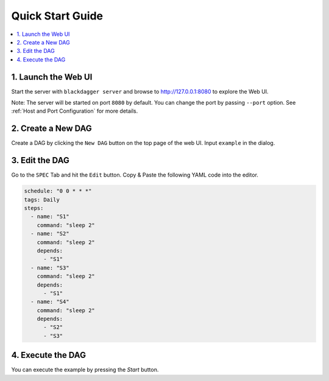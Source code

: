 Quick Start Guide
=================

.. contents::
    :local:

1. Launch the Web UI
---------------------

Start the server with ``blackdagger server`` and browse to http://127.0.0.1:8080 to explore the Web UI.

Note: The server will be started on port ``8080`` by default. You can change the port by passing ``--port`` option. See :ref:`Host and Port Configuration` for more details.

2. Create a New DAG
-------------------

Create a DAG by clicking the ``New DAG`` button on the top page of the web UI. Input ``example`` in the dialog.

3. Edit the DAG
---------------

Go to the ``SPEC`` Tab and hit the ``Edit`` button. Copy & Paste the following YAML code into the editor.

.. code-block:: yaml

    schedule: "0 0 * * *"
    tags: Daily
    steps:
      - name: "S1"
        command: "sleep 2"
      - name: "S2"
        command: "sleep 2"
        depends:
          - "S1"
      - name: "S3"
        command: "sleep 2"
        depends:
          - "S1"
      - name: "S4"
        command: "sleep 2"
        depends:
          - "S2"
          - "S3"

4. Execute the DAG
-------------------

You can execute the example by pressing the `Start` button.
